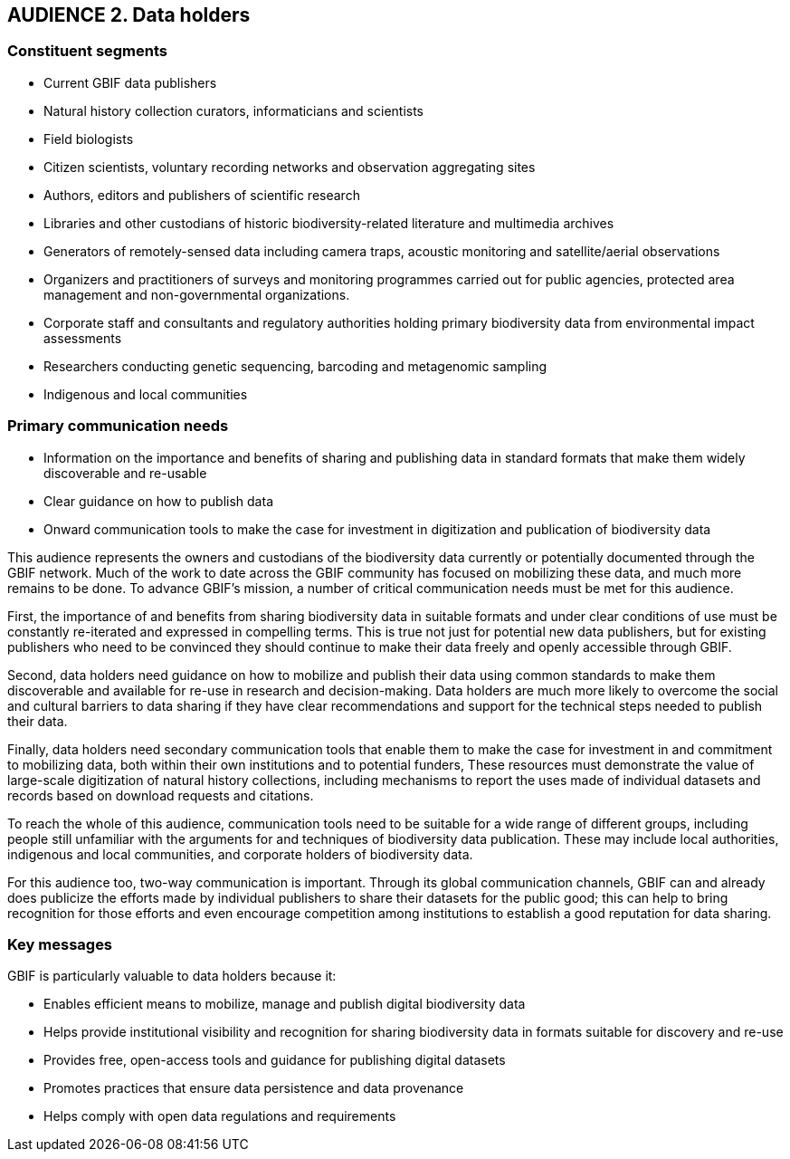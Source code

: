 == AUDIENCE 2. Data holders

=== Constituent segments 

* Current GBIF data publishers
*	Natural history collection curators, informaticians and scientists
*	Field biologists
*	Citizen scientists, voluntary recording networks and observation aggregating sites 
*	Authors, editors and publishers of scientific research
*	Libraries and other custodians of historic biodiversity-related literature and multimedia archives
*	Generators of remotely-sensed data including camera traps, acoustic monitoring and satellite/aerial observations
*	Organizers and practitioners of surveys and monitoring programmes carried out for public agencies, protected area management and non-governmental organizations.
*	Corporate staff and consultants and regulatory authorities holding primary biodiversity data from environmental impact assessments
*	Researchers conducting genetic sequencing, barcoding and metagenomic sampling
*	Indigenous and local communities

=== Primary communication needs 

*	Information on the importance and benefits of sharing and publishing data in standard formats that make them widely discoverable and re-usable
*	Clear guidance on how to publish data 
*	Onward communication tools to make the case for investment in digitization and publication of biodiversity data 

This audience represents the owners and custodians of the biodiversity data currently or potentially documented through the GBIF network. Much of the work to date across the GBIF community has focused on mobilizing these data, and much more remains to be done. To advance GBIF’s mission, a number of critical communication needs must be met for this audience.

First, the importance of and benefits from sharing biodiversity data in suitable formats and under clear conditions of use must be constantly re-iterated and expressed in compelling terms.  This is true not just for potential new data publishers, but for existing publishers who need to be convinced they should continue to make their data freely and openly accessible through GBIF.

Second, data holders need guidance on how to mobilize and publish their data using common standards to make them discoverable and available for re-use in research and decision-making. Data holders are much more likely to overcome the social and cultural barriers to data sharing if they have clear recommendations and support for the technical steps needed to publish their data.

Finally, data holders need secondary communication tools that enable them to make the case for investment in and commitment to mobilizing data, both within their own institutions and to potential funders, These resources must demonstrate the value of large-scale digitization of natural history collections, including mechanisms to report the uses made of individual datasets and records based on download requests and citations. 

To reach the whole of this audience, communication tools need to be suitable for a wide range of different groups, including people still unfamiliar with the arguments for and techniques of biodiversity data publication. These may include local authorities, indigenous and local communities, and corporate holders of biodiversity data.

For this audience too, two-way communication is important. Through its global communication channels, GBIF can and already does publicize the efforts made by individual publishers to share their datasets for the public good; this can help to bring recognition for those efforts and even encourage competition among institutions to establish a good reputation for data sharing.

=== Key messages 

GBIF is particularly valuable to data holders because it:

* Enables efficient means to mobilize, manage and publish digital biodiversity data
*	Helps provide institutional visibility and recognition for sharing biodiversity data in formats suitable for discovery and re-use
*	Provides free, open-access tools and guidance for publishing digital datasets
*	Promotes practices that ensure data persistence and data provenance
*	Helps comply with open data regulations and requirements
